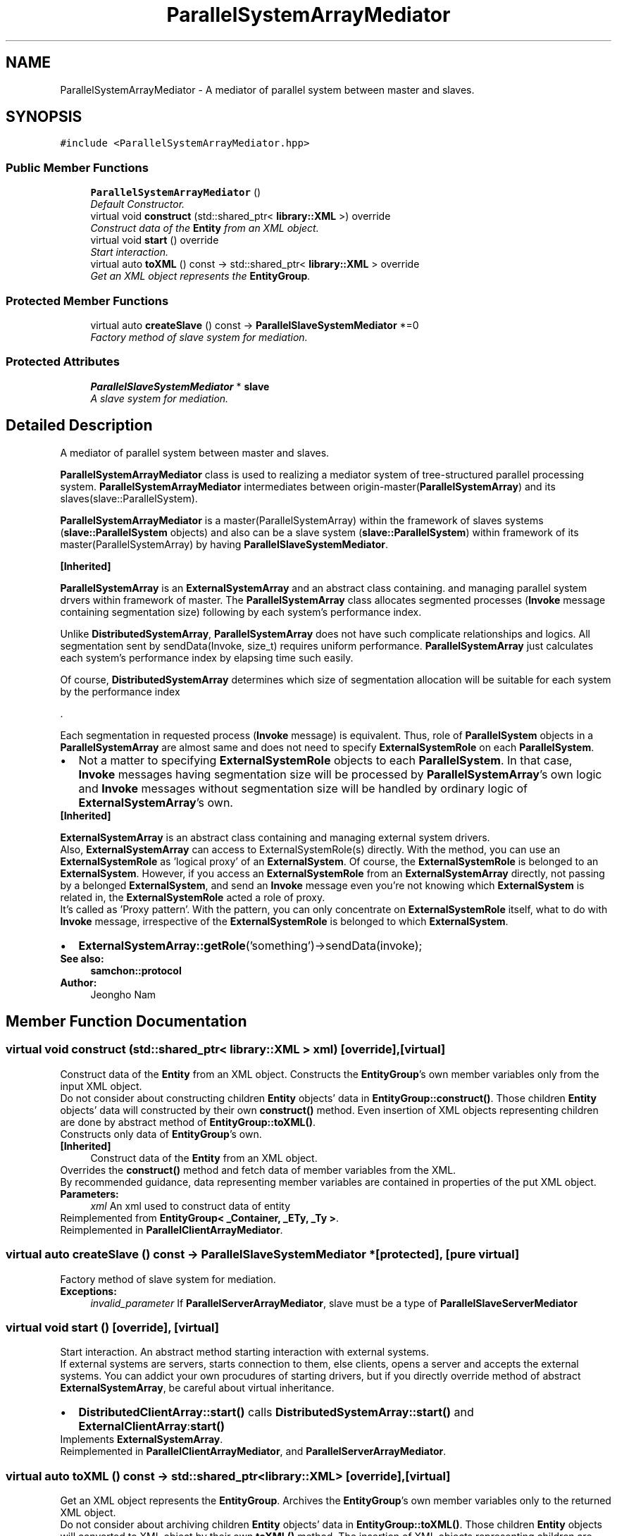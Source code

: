 .TH "ParallelSystemArrayMediator" 3 "Mon Oct 26 2015" "Version 1.0.0" "Samchon Framework for CPP" \" -*- nroff -*-
.ad l
.nh
.SH NAME
ParallelSystemArrayMediator \- A mediator of parallel system between master and slaves\&.  

.SH SYNOPSIS
.br
.PP
.PP
\fC#include <ParallelSystemArrayMediator\&.hpp>\fP
.SS "Public Member Functions"

.in +1c
.ti -1c
.RI "\fBParallelSystemArrayMediator\fP ()"
.br
.RI "\fIDefault Constructor\&. \fP"
.ti -1c
.RI "virtual void \fBconstruct\fP (std::shared_ptr< \fBlibrary::XML\fP >) override"
.br
.RI "\fIConstruct data of the \fBEntity\fP from an XML object\&. \fP"
.ti -1c
.RI "virtual void \fBstart\fP () override"
.br
.RI "\fIStart interaction\&. \fP"
.ti -1c
.RI "virtual auto \fBtoXML\fP () const  \-> std::shared_ptr< \fBlibrary::XML\fP > override"
.br
.RI "\fIGet an XML object represents the \fBEntityGroup\fP\&. \fP"
.in -1c
.SS "Protected Member Functions"

.in +1c
.ti -1c
.RI "virtual auto \fBcreateSlave\fP () const  \-> \fBParallelSlaveSystemMediator\fP *=0"
.br
.RI "\fIFactory method of slave system for mediation\&. \fP"
.in -1c
.SS "Protected Attributes"

.in +1c
.ti -1c
.RI "\fBParallelSlaveSystemMediator\fP * \fBslave\fP"
.br
.RI "\fIA slave system for mediation\&. \fP"
.in -1c
.SH "Detailed Description"
.PP 
A mediator of parallel system between master and slaves\&. 

\fBParallelSystemArrayMediator\fP class is used to realizing a mediator system of tree-structured parallel processing system\&. \fBParallelSystemArrayMediator\fP intermediates between origin-master(\fBParallelSystemArray\fP) and its slaves(slave::ParallelSystem)\&. 
.PP
\fBParallelSystemArrayMediator\fP is a master(ParallelSystemArray) within the framework of slaves systems (\fBslave::ParallelSystem\fP objects) and also can be a slave system (\fBslave::ParallelSystem\fP) within framework of its master(ParallelSystemArray) by having \fBParallelSlaveSystemMediator\fP\&. 
.PP
 
.PP
\fB[Inherited]\fP
.RS 4

.RE
.PP
\fBParallelSystemArray\fP is an \fBExternalSystemArray\fP and an abstract class containing\&. and managing parallel system drvers within framework of master\&. The \fBParallelSystemArray\fP class allocates segmented processes (\fBInvoke\fP message containing segmentation size) following by each system's performance index\&. 
.PP
Unlike \fBDistributedSystemArray\fP, \fBParallelSystemArray\fP does not have such complicate relationships and logics\&. All segmentation sent by sendData(Invoke, size_t) requires uniform performance\&. \fBParallelSystemArray\fP just calculates each system's performance index by elapsing time such easily\&. 
.PP
Of course, \fBDistributedSystemArray\fP determines which size of segmentation allocation will be suitable for each system by the performance index 
.PP
\&.
.PP
Each segmentation in requested process (\fBInvoke\fP message) is equivalent\&. Thus, role of \fBParallelSystem\fP objects in a \fBParallelSystemArray\fP are almost same and does not need to specify \fBExternalSystemRole\fP on each \fBParallelSystem\fP\&. 
.PP
.PD 0
.IP "\(bu" 2
Not a matter to specifying \fBExternalSystemRole\fP objects to each \fBParallelSystem\fP\&. In that case, \fBInvoke\fP messages having segmentation size will be processed by \fBParallelSystemArray\fP's own logic and \fBInvoke\fP messages without segmentation size will be handled by ordinary logic of \fBExternalSystemArray\fP's own\&.
.PP
.PP
 
.PP
\fB[Inherited]\fP
.RS 4

.RE
.PP
\fBExternalSystemArray\fP is an abstract class containing and managing external system drivers\&. 
.PP
Also, \fBExternalSystemArray\fP can access to ExternalSystemRole(s) directly\&. With the method, you can use an \fBExternalSystemRole\fP as 'logical proxy' of an \fBExternalSystem\fP\&. Of course, the \fBExternalSystemRole\fP is belonged to an \fBExternalSystem\fP\&. However, if you access an \fBExternalSystemRole\fP from an \fBExternalSystemArray\fP directly, not passing by a belonged \fBExternalSystem\fP, and send an \fBInvoke\fP message even you're not knowing which \fBExternalSystem\fP is related in, the \fBExternalSystemRole\fP acted a role of proxy\&. 
.PP
It's called as 'Proxy pattern'\&. With the pattern, you can only concentrate on \fBExternalSystemRole\fP itself, what to do with \fBInvoke\fP message, irrespective of the \fBExternalSystemRole\fP is belonged to which \fBExternalSystem\fP\&. 
.PP
.PD 0
.IP "\(bu" 2
\fBExternalSystemArray::getRole\fP('something')->sendData(invoke);
.PP
 
.PP
\fBSee also:\fP
.RS 4
\fBsamchon::protocol\fP 
.RE
.PP
\fBAuthor:\fP
.RS 4
Jeongho Nam 
.RE
.PP

.SH "Member Function Documentation"
.PP 
.SS "virtual void construct (std::shared_ptr< \fBlibrary::XML\fP > xml)\fC [override]\fP, \fC [virtual]\fP"

.PP
Construct data of the \fBEntity\fP from an XML object\&. Constructs the \fBEntityGroup\fP's own member variables only from the input XML object\&. 
.PP
Do not consider about constructing children \fBEntity\fP objects' data in \fBEntityGroup::construct()\fP\&. Those children \fBEntity\fP objects' data will constructed by their own \fBconstruct()\fP method\&. Even insertion of XML objects representing children are done by abstract method of \fBEntityGroup::toXML()\fP\&. 
.PP
Constructs only data of \fBEntityGroup\fP's own\&. 
.PP
\fB[Inherited]\fP
.RS 4
Construct data of the \fBEntity\fP from an XML object\&. 
.RE
.PP
Overrides the \fBconstruct()\fP method and fetch data of member variables from the XML\&. 
.PP
By recommended guidance, data representing member variables are contained in properties of the put XML object\&. 
.PP
\fBParameters:\fP
.RS 4
\fIxml\fP An xml used to construct data of entity 
.RE
.PP

.PP
Reimplemented from \fBEntityGroup< _Container, _ETy, _Ty >\fP\&.
.PP
Reimplemented in \fBParallelClientArrayMediator\fP\&.
.SS "virtual auto createSlave () const \->  \fBParallelSlaveSystemMediator\fP *\fC [protected]\fP, \fC [pure virtual]\fP"

.PP
Factory method of slave system for mediation\&. 
.PP
\fBExceptions:\fP
.RS 4
\fIinvalid_parameter\fP If \fBParallelServerArrayMediator\fP, slave must be a type of \fBParallelSlaveServerMediator\fP 
.RE
.PP

.SS "virtual void start ()\fC [override]\fP, \fC [virtual]\fP"

.PP
Start interaction\&. An abstract method starting interaction with external systems\&. 
.PP
If external systems are servers, starts connection to them, else clients, opens a server and accepts the external systems\&. You can addict your own procudures of starting drivers, but if you directly override method of abstract \fBExternalSystemArray\fP, be careful about virtual inheritance\&. 
.PP
.PD 0
.IP "\(bu" 2
\fBDistributedClientArray::start()\fP calls \fBDistributedSystemArray::start()\fP and \fBExternalClientArray\fP:\fBstart()\fP 
.PP

.PP
Implements \fBExternalSystemArray\fP\&.
.PP
Reimplemented in \fBParallelClientArrayMediator\fP, and \fBParallelServerArrayMediator\fP\&.
.SS "virtual auto toXML () const \-> std::shared_ptr<\fBlibrary::XML\fP>\fC [override]\fP, \fC [virtual]\fP"

.PP
Get an XML object represents the \fBEntityGroup\fP\&. Archives the \fBEntityGroup\fP's own member variables only to the returned XML object\&. 
.PP
Do not consider about archiving children \fBEntity\fP objects' data in \fBEntityGroup::toXML()\fP\&. Those children \fBEntity\fP objects will converted to XML object by their own \fBtoXML()\fP method\&. The insertion of XML objects representing children are done by abstract method of \fBEntityGroup::toXML()\fP\&. 
.PP
Archives only data of \fBEntityGroup\fP's own\&. 
.PP
\fB[Inherited]\fP
.RS 4
Get an XML object represents the \fBEntity\fP\&. 
.RE
.PP
Returns an XML object that can represents the \fBEntity\fP containing member variables into properties\&. 
.PP
A member variable (not object, but atomic value like number, string or date) is categorized as a property within the framework of entity side\&. Thus, when overriding a \fBtoXML()\fP method and archiving member variables to an XML object to return, puts each variable to be a property belongs to only an XML object\&. 
.PP
Don't archive the member variable of atomic value to XML::value causing enormouse creation of XML objects to number of member variables\&. An \fBEntity\fP must be represented by only an XML instance (tag)\&. 
.PP
Standard Usage  Non-standard usage abusing value   <memberList>
.br
      <member id='jhnam88' name='Jeongho+Nam' birthdate='1988-03-11' />
.br
      <member id='master' name='Administartor' birthdate='2011-07-28' />
.br
 </memberList>  <member>
.br
      <id>jhnam88</id>
.br
      <name>Jeongho+Nam</name>
.br
      <birthdate>1988-03-11</birthdate>
.br
 </member>   
.PP
\fBReturns:\fP
.RS 4
An XML object representing the \fBEntity\fP\&. 
.RE
.PP

.PP
Reimplemented from \fBEntityGroup< _Container, _ETy, _Ty >\fP\&.
.PP
Reimplemented in \fBParallelClientArrayMediator\fP\&.

.SH "Author"
.PP 
Generated automatically by Doxygen for Samchon Framework for CPP from the source code\&.
